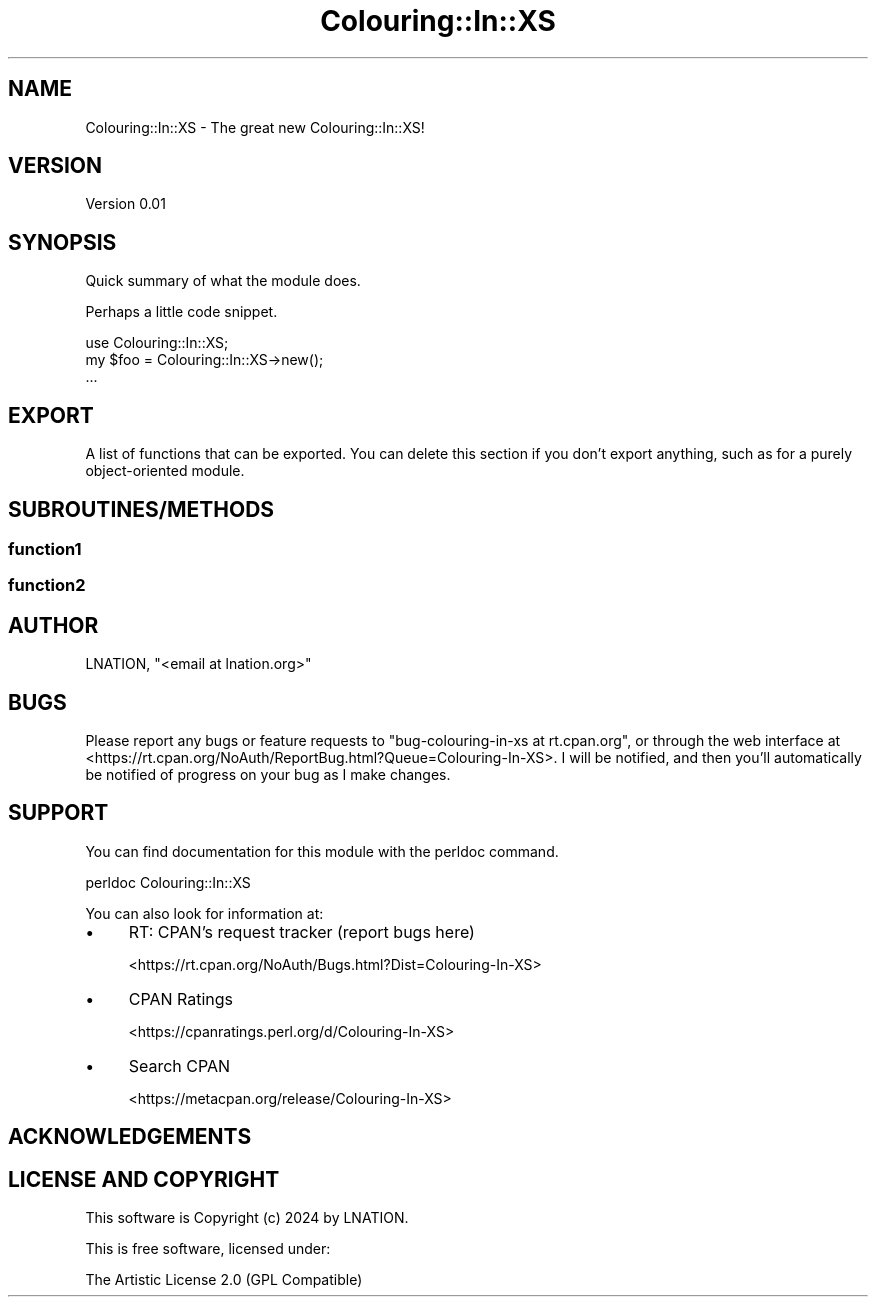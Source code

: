 .\" -*- mode: troff; coding: utf-8 -*-
.\" Automatically generated by Pod::Man 5.01 (Pod::Simple 3.43)
.\"
.\" Standard preamble:
.\" ========================================================================
.de Sp \" Vertical space (when we can't use .PP)
.if t .sp .5v
.if n .sp
..
.de Vb \" Begin verbatim text
.ft CW
.nf
.ne \\$1
..
.de Ve \" End verbatim text
.ft R
.fi
..
.\" \*(C` and \*(C' are quotes in nroff, nothing in troff, for use with C<>.
.ie n \{\
.    ds C` ""
.    ds C' ""
'br\}
.el\{\
.    ds C`
.    ds C'
'br\}
.\"
.\" Escape single quotes in literal strings from groff's Unicode transform.
.ie \n(.g .ds Aq \(aq
.el       .ds Aq '
.\"
.\" If the F register is >0, we'll generate index entries on stderr for
.\" titles (.TH), headers (.SH), subsections (.SS), items (.Ip), and index
.\" entries marked with X<> in POD.  Of course, you'll have to process the
.\" output yourself in some meaningful fashion.
.\"
.\" Avoid warning from groff about undefined register 'F'.
.de IX
..
.nr rF 0
.if \n(.g .if rF .nr rF 1
.if (\n(rF:(\n(.g==0)) \{\
.    if \nF \{\
.        de IX
.        tm Index:\\$1\t\\n%\t"\\$2"
..
.        if !\nF==2 \{\
.            nr % 0
.            nr F 2
.        \}
.    \}
.\}
.rr rF
.\" ========================================================================
.\"
.IX Title "Colouring::In::XS 3"
.TH Colouring::In::XS 3 2024-07-12 "perl v5.38.2" "User Contributed Perl Documentation"
.\" For nroff, turn off justification.  Always turn off hyphenation; it makes
.\" way too many mistakes in technical documents.
.if n .ad l
.nh
.SH NAME
Colouring::In::XS \- The great new Colouring::In::XS!
.SH VERSION
.IX Header "VERSION"
Version 0.01
.SH SYNOPSIS
.IX Header "SYNOPSIS"
Quick summary of what the module does.
.PP
Perhaps a little code snippet.
.PP
.Vb 1
\&    use Colouring::In::XS;
\&
\&    my $foo = Colouring::In::XS\->new();
\&    ...
.Ve
.SH EXPORT
.IX Header "EXPORT"
A list of functions that can be exported.  You can delete this section
if you don't export anything, such as for a purely object-oriented module.
.SH SUBROUTINES/METHODS
.IX Header "SUBROUTINES/METHODS"
.SS function1
.IX Subsection "function1"
.SS function2
.IX Subsection "function2"
.SH AUTHOR
.IX Header "AUTHOR"
LNATION, \f(CW\*(C`<email at lnation.org>\*(C'\fR
.SH BUGS
.IX Header "BUGS"
Please report any bugs or feature requests to \f(CW\*(C`bug\-colouring\-in\-xs at rt.cpan.org\*(C'\fR, or through
the web interface at <https://rt.cpan.org/NoAuth/ReportBug.html?Queue=Colouring\-In\-XS>.  I will be notified, and then you'll
automatically be notified of progress on your bug as I make changes.
.SH SUPPORT
.IX Header "SUPPORT"
You can find documentation for this module with the perldoc command.
.PP
.Vb 1
\&    perldoc Colouring::In::XS
.Ve
.PP
You can also look for information at:
.IP \(bu 4
RT: CPAN's request tracker (report bugs here)
.Sp
<https://rt.cpan.org/NoAuth/Bugs.html?Dist=Colouring\-In\-XS>
.IP \(bu 4
CPAN Ratings
.Sp
<https://cpanratings.perl.org/d/Colouring\-In\-XS>
.IP \(bu 4
Search CPAN
.Sp
<https://metacpan.org/release/Colouring\-In\-XS>
.SH ACKNOWLEDGEMENTS
.IX Header "ACKNOWLEDGEMENTS"
.SH "LICENSE AND COPYRIGHT"
.IX Header "LICENSE AND COPYRIGHT"
This software is Copyright (c) 2024 by LNATION.
.PP
This is free software, licensed under:
.PP
.Vb 1
\&  The Artistic License 2.0 (GPL Compatible)
.Ve
